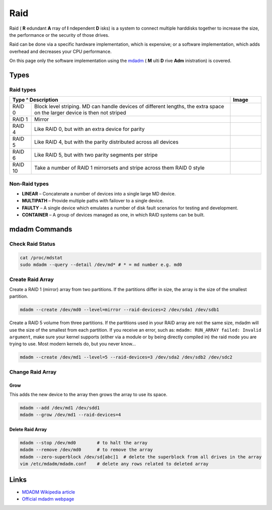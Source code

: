 ====
Raid
====

Raid ( **R** edundant **A** rray of **I** ndependent **D** isks) is a system to connect multiple harddisks together to increase the size, the performance or the security of those drives.

Raid can be done via a specific hardware implementation, which is expensive; or a software implementation, which adds overhead and decreases your CPU performance.

On this page only the software implementation using the `mdadm <http://en.wikipedia.org/wiki/Mdadm>`_ ( **M** ulti **D** rive **Adm** inistration) is covered.

Types
=====

Raid types
----------

+-----------+------------------------------------------------------------------------+-----------------------------+
| Type      ^ Description                                                            | Image                       |
+===========+========================================================================+=============================+
|  RAID 0   | Block level striping. MD can handle devices of different lengths,      | .. figure:: img/raid_0.*    |
|           | the extra space on the larger device is then not striped               |    :width: 300px            |
+-----------+------------------------------------------------------------------------+-----------------------------+
|  RAID 1   | Mirror                                                                 | .. figure:: img/raid_1.*    |
|           |                                                                        |    :width: 300px            |
+-----------+------------------------------------------------------------------------+-----------------------------+
|  RAID 4   | Like RAID 0, but with an extra device for parity                       |                             |
+-----------+------------------------------------------------------------------------+-----------------------------+
|  RAID 5   | Like RAID 4, but with the parity distributed across all devices        | .. figure:: img/raid_5.*    |
|           |                                                                        |    :width: 300px            |
+-----------+------------------------------------------------------------------------+-----------------------------+
|  RAID 6   | Like RAID 5, but with two parity segments per stripe                   |                             |
+-----------+------------------------------------------------------------------------+-----------------------------+
|  RAID 10  | Take a number of RAID 1 mirrorsets and stripe across them RAID 0 style |                             |
+-----------+------------------------------------------------------------------------+-----------------------------+

Non-Raid types
--------------

* **LINEAR** – Concatenate a number of devices into a single large MD device.
* **MULTIPATH** – Provide multiple paths with failover to a single device.
* **FAULTY** – A single device which emulates a number of disk fault scenarios for testing and development.
* **CONTAINER** – A group of devices managed as one, in which RAID systems can be built.

mdadm Commands
==============

Check Raid Status
-----------------

.. code-block:: bash

   cat /proc/mdstat
   sudo mdadm --query --detail /dev/md* # * = md number e.g. md0

Create Raid Array
-----------------

Create a RAID 1 (mirror) array from two partitions. If the partitions differ in size, the array is the size of the smallest partition.

.. code-block:: bash

   mdadm --create /dev/md0 --level=mirror --raid-devices=2 /dev/sda1 /dev/sdb1

Create a RAID 5 volume from three partitions. If the partitions used in your RAID array are not the same size, mdadm will use the size of the smallest from each partition. If you receive an error, such as: ``mdadm: RUN_ARRAY failed: Invalid argument``, make sure your kernel supports (either via a module or by being directly compiled in) the raid mode you are trying to use. Most modern kernels do, but you never know...

.. code-block:: bash

   mdadm --create /dev/md1 --level=5 --raid-devices=3 /dev/sda2 /dev/sdb2 /dev/sdc2

Change Raid Array
-----------------

Grow
^^^^

This adds the new device to the array then grows the array to use its space.

.. code-block:: bash

   mdadm --add /dev/md1 /dev/sdd1
   mdadm --grow /dev/md1 --raid-devices=4

Delete Raid Array
^^^^^^^^^^^^^^^^^

.. code-block:: bash

   mdadm --stop /dev/md0        # to halt the array
   mdadm --remove /dev/md0      # to remove the array
   mdadm --zero-superblock /dev/sd[abc]1  # delete the superblock from all drives in the array
   vim /etc/mdadm/mdadm.conf    # delete any rows related to deleted array

Links
=====

* `MDADM Wikipedia article <http://en.wikipedia.org/wiki/Mdadm>`_
* `Official mdadm webpage <http://neil.brown.name/blog/mdadm>`_

